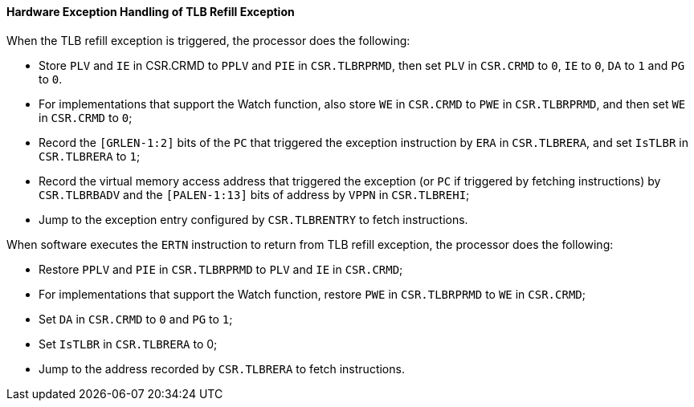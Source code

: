 [[hardware-exception-handling-of-tlb-refill-exception]]
==== Hardware Exception Handling of TLB Refill Exception

When the TLB refill exception is triggered, the processor does the following:

* Store `PLV` and `IE` in CSR.CRMD to `PPLV` and `PIE` in `CSR.TLBRPRMD`, then set `PLV` in `CSR.CRMD` to `0`, `IE` to `0`, `DA` to `1` and `PG` to `0`.

* For implementations that support the Watch function, also store `WE` in `CSR.CRMD` to `PWE` in `CSR.TLBRPRMD`, and then set `WE` in `CSR.CRMD` to `0`;

* Record the `[GRLEN-1:2]` bits of the `PC` that triggered the exception instruction by `ERA` in `CSR.TLBRERA`, and set `IsTLBR` in `CSR.TLBRERA` to `1`;

* Record the virtual memory access address that triggered the exception (or `PC` if triggered by fetching instructions) by `CSR.TLBRBADV` and the `[PALEN-1:13]` bits of address by `VPPN` in `CSR.TLBREHI`;

* Jump to the exception entry configured by `CSR.TLBRENTRY` to fetch instructions.

When software executes the `ERTN` instruction to return from TLB refill exception, the processor does the following:

* Restore `PPLV` and `PIE` in `CSR.TLBRPRMD` to `PLV` and `IE` in `CSR.CRMD`;

* For implementations that support the Watch function, restore `PWE` in `CSR.TLBRPRMD` to `WE` in `CSR.CRMD`;

* Set `DA` in `CSR.CRMD` to `0` and `PG` to `1`;

* Set `IsTLBR` in `CSR.TLBRERA` to 0;

* Jump to the address recorded by `CSR.TLBRERA` to fetch instructions.
